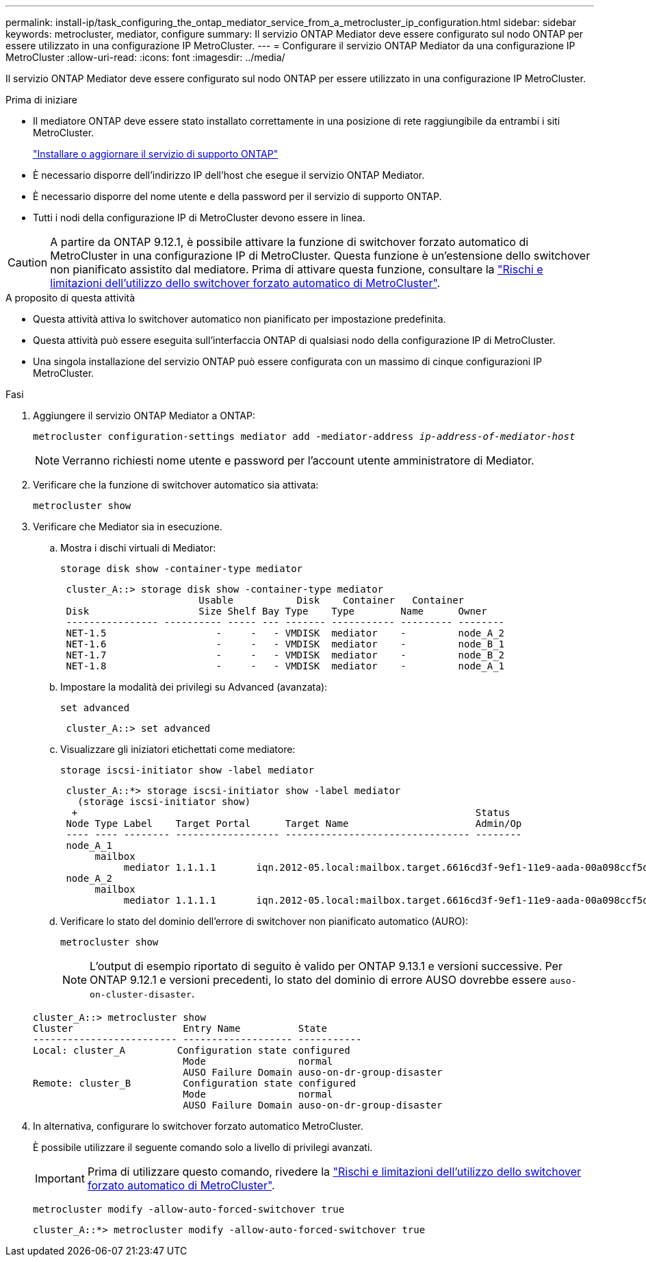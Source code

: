 ---
permalink: install-ip/task_configuring_the_ontap_mediator_service_from_a_metrocluster_ip_configuration.html 
sidebar: sidebar 
keywords: metrocluster, mediator, configure 
summary: Il servizio ONTAP Mediator deve essere configurato sul nodo ONTAP per essere utilizzato in una configurazione IP MetroCluster. 
---
= Configurare il servizio ONTAP Mediator da una configurazione IP MetroCluster
:allow-uri-read: 
:icons: font
:imagesdir: ../media/


[role="lead"]
Il servizio ONTAP Mediator deve essere configurato sul nodo ONTAP per essere utilizzato in una configurazione IP MetroCluster.

.Prima di iniziare
* Il mediatore ONTAP deve essere stato installato correttamente in una posizione di rete raggiungibile da entrambi i siti MetroCluster.
+
link:https://docs.netapp.com/us-en/ontap/mediator/index.html["Installare o aggiornare il servizio di supporto ONTAP"^]

* È necessario disporre dell'indirizzo IP dell'host che esegue il servizio ONTAP Mediator.
* È necessario disporre del nome utente e della password per il servizio di supporto ONTAP.
* Tutti i nodi della configurazione IP di MetroCluster devono essere in linea.



CAUTION: A partire da ONTAP 9.12.1, è possibile attivare la funzione di switchover forzato automatico di MetroCluster in una configurazione IP di MetroCluster. Questa funzione è un'estensione dello switchover non pianificato assistito dal mediatore. Prima di attivare questa funzione, consultare la link:concept-ontap-mediator-supports-automatic-unplanned-switchover.html#mauso-9-12-1["Rischi e limitazioni dell'utilizzo dello switchover forzato automatico di MetroCluster"].

.A proposito di questa attività
* Questa attività attiva lo switchover automatico non pianificato per impostazione predefinita.
* Questa attività può essere eseguita sull'interfaccia ONTAP di qualsiasi nodo della configurazione IP di MetroCluster.
* Una singola installazione del servizio ONTAP può essere configurata con un massimo di cinque configurazioni IP MetroCluster.


.Fasi
. Aggiungere il servizio ONTAP Mediator a ONTAP:
+
`metrocluster configuration-settings mediator add -mediator-address _ip-address-of-mediator-host_`

+

NOTE: Verranno richiesti nome utente e password per l'account utente amministratore di Mediator.

. Verificare che la funzione di switchover automatico sia attivata:
+
`metrocluster show`

. Verificare che Mediator sia in esecuzione.
+
.. Mostra i dischi virtuali di Mediator:
+
`storage disk show -container-type mediator`

+
....
 cluster_A::> storage disk show -container-type mediator
                        Usable           Disk    Container   Container
 Disk                   Size Shelf Bay Type    Type        Name      Owner
 ---------------- ---------- ----- --- ------- ----------- --------- --------
 NET-1.5                   -     -   - VMDISK  mediator    -         node_A_2
 NET-1.6                   -     -   - VMDISK  mediator    -         node_B_1
 NET-1.7                   -     -   - VMDISK  mediator    -         node_B_2
 NET-1.8                   -     -   - VMDISK  mediator    -         node_A_1
....
.. Impostare la modalità dei privilegi su Advanced (avanzata):
+
`set advanced`

+
....
 cluster_A::> set advanced
....
.. Visualizzare gli iniziatori etichettati come mediatore:
+
`storage iscsi-initiator show -label mediator`

+
....
 cluster_A::*> storage iscsi-initiator show -label mediator
   (storage iscsi-initiator show)
  +                                                                     Status
 Node Type Label    Target Portal      Target Name                      Admin/Op
 ---- ---- -------- ------------------ -------------------------------- --------
 node_A_1
      mailbox
           mediator 1.1.1.1       iqn.2012-05.local:mailbox.target.6616cd3f-9ef1-11e9-aada-00a098ccf5d8:a05e1ffb-9ef1-11e9-8f68- 00a098cbca9e:1 up/up
 node_A_2
      mailbox
           mediator 1.1.1.1       iqn.2012-05.local:mailbox.target.6616cd3f-9ef1-11e9-aada-00a098ccf5d8:a05e1ffb-9ef1-11e9-8f68-00a098cbca9e:1 up/up
....
.. Verificare lo stato del dominio dell'errore di switchover non pianificato automatico (AURO):
+
`metrocluster show`

+

NOTE: L'output di esempio riportato di seguito è valido per ONTAP 9.13.1 e versioni successive. Per ONTAP 9.12.1 e versioni precedenti, lo stato del dominio di errore AUSO dovrebbe essere `auso-on-cluster-disaster`.

+
[listing]
----
cluster_A::> metrocluster show
Cluster                   Entry Name          State
------------------------- ------------------- -----------
Local: cluster_A         Configuration state configured
                          Mode                normal
                          AUSO Failure Domain auso-on-dr-group-disaster
Remote: cluster_B         Configuration state configured
                          Mode                normal
                          AUSO Failure Domain auso-on-dr-group-disaster
----


. In alternativa, configurare lo switchover forzato automatico MetroCluster.
+
È possibile utilizzare il seguente comando solo a livello di privilegi avanzati.

+

IMPORTANT: Prima di utilizzare questo comando, rivedere la link:concept-ontap-mediator-supports-automatic-unplanned-switchover.html#mauso-9-12-1["Rischi e limitazioni dell'utilizzo dello switchover forzato automatico di MetroCluster"].

+
`metrocluster modify -allow-auto-forced-switchover true`

+
....
cluster_A::*> metrocluster modify -allow-auto-forced-switchover true
....

